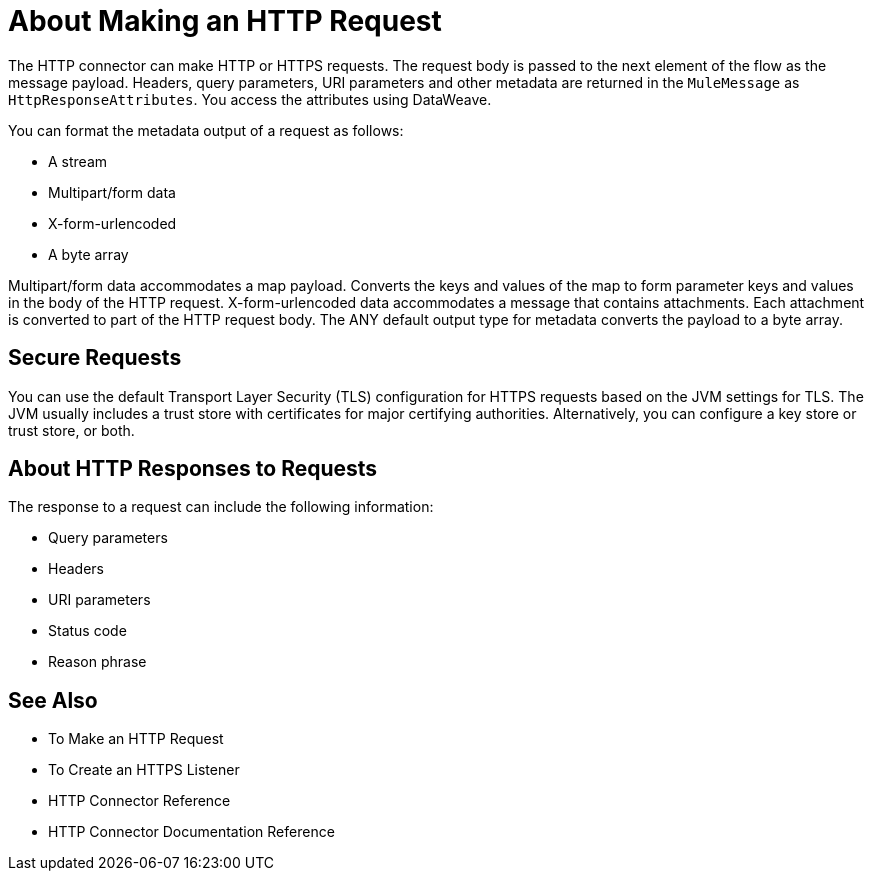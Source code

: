 = About Making an HTTP Request
:keywords: connectors, http, https

The HTTP connector can make HTTP or HTTPS requests. The request body is passed to the next element of the flow as the message payload. Headers, query parameters, URI parameters and other metadata are returned in the `MuleMessage` as `HttpResponseAttributes`. You access the attributes using DataWeave.

You can format the metadata output of a request as follows:

* A stream
* Multipart/form data
* X-form-urlencoded
* A byte array

Multipart/form data accommodates a map payload. Converts the keys and values of the map to form parameter keys and values in the body of the HTTP request. X-form-urlencoded data accommodates a message that contains attachments. Each attachment is converted to part of the HTTP request body. The ANY default output type for metadata converts the payload to a byte array.

== Secure Requests

You can use the default Transport Layer Security (TLS) configuration for HTTPS requests based on the JVM settings for TLS. The JVM usually includes a trust store with certificates for major certifying authorities. Alternatively, you can configure a key store or trust store, or both. 

== About HTTP Responses to Requests

The response to a request can include the following information:

* Query parameters
* Headers
* URI parameters
* Status code
* Reason phrase


== See Also

* To Make an HTTP Request
* To Create an HTTPS Listener
* HTTP Connector Reference
* HTTP Connector Documentation Reference

